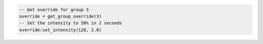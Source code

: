 .. code-block:: lua

   -- Get override for group 3
   override = get_group_override(3)
   -- Set the intensity to 50% in 2 seconds
   override:set_intensity(128, 2.0)
